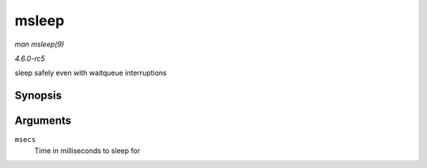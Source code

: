 .. -*- coding: utf-8; mode: rst -*-

.. _API-msleep:

======
msleep
======

*man msleep(9)*

*4.6.0-rc5*

sleep safely even with waitqueue interruptions


Synopsis
========

.. c:function:: void msleep( unsigned int msecs )

Arguments
=========

``msecs``
    Time in milliseconds to sleep for


.. ------------------------------------------------------------------------------
.. This file was automatically converted from DocBook-XML with the dbxml
.. library (https://github.com/return42/sphkerneldoc). The origin XML comes
.. from the linux kernel, refer to:
..
.. * https://github.com/torvalds/linux/tree/master/Documentation/DocBook
.. ------------------------------------------------------------------------------

